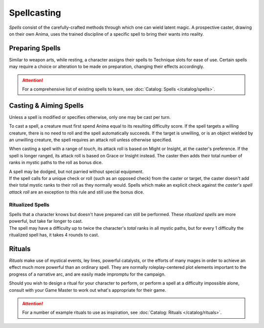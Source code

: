 **************
Spellcasting
**************
*Spells* consist of the carefully-crafted methods through which one can wield latent magic. A prospective caster, drawing on their own Anima, uses the trained discipline of a specific spell to bring their wants into reality.

Preparing Spells
==========
Similar to weapon arts, while resting, a character assigns their spells to Technique slots for ease of use. Certain spells may require a choice or alteration to be made on preparation, changing their effects accordingly.

.. attention::
  For a comprehensive list of existing spells to learn, see :doc:`Catalog: Spells </catalog/spells>`.

Casting & Aiming Spells
==========
Unless a spell is modified or specifies otherwise, only one may be cast per turn.

To cast a spell, a creature must first spend Anima equal to its resulting difficulty score. If the spell targets a willing creature, there is no need to roll and the spell automatically succeeds. If the target is unwilling, or is an object wielded by an unwilling creature, the spell requires an attack roll unless otherwise specified.

When casting a spell with a range of *touch*, its attack roll is based on Might or Insight, at the caster's preference. If the spell is longer ranged, its attack roll is based on Grace or Insight instead. The caster then adds their total number of ranks in mystic paths to the roll as bonus dice.

| A spell may be dodged, but not parried without special equipment.
| If the spell calls for a unique check or roll (such as an opposed check) from the caster or target, the caster doesn't add their total mystic ranks to their roll as they normally would. Spells which make an explicit check against the *caster's spell attack roll* are an exception to this rule and still use the bonus dice.

Ritualized Spells
----------
| Spells that a character knows but doesn't have prepared can still be performed. These *ritualized spells* are more powerful, but take far longer to cast.
| The spell may have a difficulty up to twice the character's *total* ranks in all mystic paths, but for every 1 difficulty the ritualized spell has, it takes 4 rounds to cast.

Rituals
==========
*Rituals* make use of mystical events, ley lines, powerful catalysts, or the efforts of many mages in order to achieve an effect much more powerful than an ordinary spell. They are normally roleplay-centered plot elements important to the progress of a narrative arc, and are easily made impromptu for the campaign.

Should you wish to design a ritual for your character to perform, or perform a spell at a difficulty impossible alone, consult with your Game Master to work out what's appropriate for their game.

.. attention::
  For a number of example rituals to use as inspiration, see :doc:`Catalog: Rituals </catalog/rituals>`.
